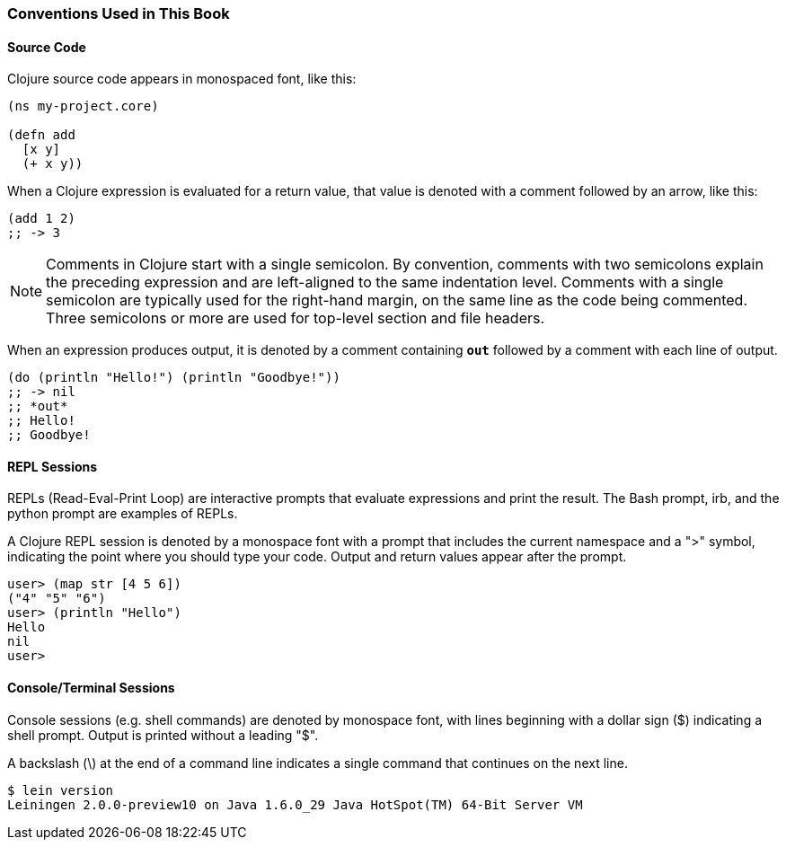 === Conventions Used in This Book

==== Source Code

Clojure source code appears in monospaced font, like this:

[source,clojure]
----
(ns my-project.core)

(defn add
  [x y]
  (+ x y))
----

When a Clojure expression is evaluated for a return value, that value
is denoted with a comment followed by an arrow, like this:

[source,clojure]
----
(add 1 2)
;; -> 3
----

NOTE: Comments in Clojure start with a single semicolon. By
convention, comments with two semicolons explain the preceding
expression and are left-aligned to the same indentation
level. Comments with a single semicolon are typically used for the
right-hand margin, on the same line as the code being
commented. Three semicolons or more are used for top-level section and
file headers.

When an expression produces output, it is denoted by a comment
containing `*out*` followed by a comment with each line of output.

[source,clojure]
----
(do (println "Hello!") (println "Goodbye!"))
;; -> nil
;; *out*
;; Hello!
;; Goodbye!
----

==== REPL Sessions

REPLs (Read-Eval-Print Loop) are interactive prompts that evaluate
expressions and print the result. The Bash prompt, +irb+, and the
+python+ prompt are examples of REPLs.

A Clojure REPL session is denoted by a monospace font with a prompt
that includes the current namespace and a "+>+" symbol, indicating the
point where you should type your code. Output and return values appear
after the prompt.

// CONTRIBUTOR NOTE: there is currently no syntax highlighting for the
// Clojure REPL that I know of. Maybe somebody could write a lexer for
// Pygments?

----
user> (map str [4 5 6])
("4" "5" "6")
user> (println "Hello")
Hello
nil
user> 
----

==== Console/Terminal Sessions

Console sessions (e.g. shell commands) are denoted by monospace font,
with lines beginning with a dollar sign (+$+) indicating a shell
prompt. Output is printed without a leading "+$+".

A backslash (+\+) at the end of a command line indicates a single
command that continues on the next line.

[source,console]
----
$ lein version
Leiningen 2.0.0-preview10 on Java 1.6.0_29 Java HotSpot(TM) 64-Bit Server VM
----
